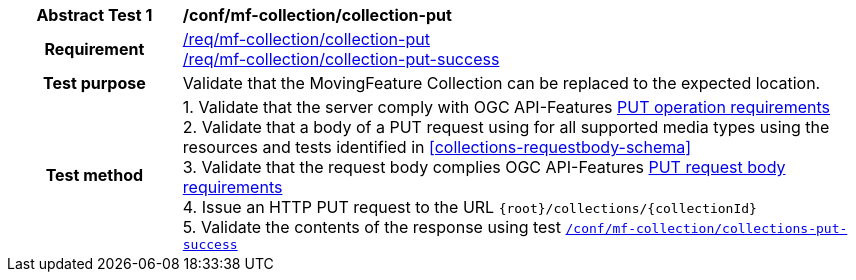 [[conf_mfc_collection_put]]
[cols=">20h,<80d",width="100%"]
|===
|*Abstract Test {counter:conf-id}* |*/conf/mf-collection/collection-put*
|Requirement    |
<<req_mfc-collection-op-put, /req/mf-collection/collection-put>> +
<<req_mfc-collection-response-put, /req/mf-collection/collection-put-success>>
|Test purpose   | Validate that the MovingFeature Collection can be replaced to the expected location.
|Test method    |
1. Validate that the server comply with OGC API-Features link:http://docs.ogc.org/DRAFTS/20-002.html#_operation_2[PUT operation requirements] +
2. Validate that a body of a PUT request using for all supported media types using the resources and tests identified in <<collections-requestbody-schema>> +
3. Validate that the request body complies OGC API-Features link:http://docs.ogc.org/DRAFTS/20-002.html#_request_body_2[PUT request body requirements] +
4. Issue an HTTP PUT request to the URL `{root}/collections/{collectionId}` +
5. Validate the contents of the response using test <<conf_mfc_collection_put_success, `/conf/mf-collection/collections-put-success`>>
|===